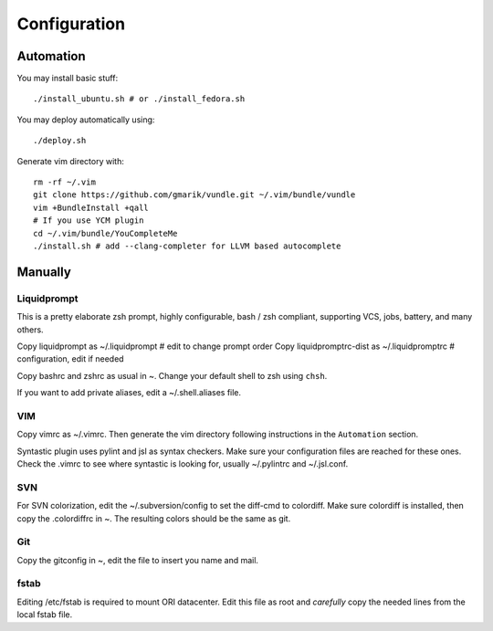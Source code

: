 
=============
Configuration
=============

Automation
==========
You may install basic stuff::

 ./install_ubuntu.sh # or ./install_fedora.sh

You may deploy automatically using::

 ./deploy.sh

Generate vim directory with::

 rm -rf ~/.vim
 git clone https://github.com/gmarik/vundle.git ~/.vim/bundle/vundle
 vim +BundleInstall +qall
 # If you use YCM plugin
 cd ~/.vim/bundle/YouCompleteMe
 ./install.sh # add --clang-completer for LLVM based autocomplete

Manually
========

Liquidprompt
------------
This is a pretty elaborate zsh prompt, highly configurable,
bash / zsh compliant, supporting VCS, jobs, battery, and many others.

Copy liquidprompt as        ~/.liquidprompt   # edit to change prompt order
Copy liquidpromptrc-dist as ~/.liquidpromptrc # configuration, edit if needed

Copy bashrc and zshrc as usual in ~.
Change your default shell to zsh using ``chsh``.

If you want to add private aliases, edit a ~/.shell.aliases file.

VIM
---
Copy vimrc as ~/.vimrc. Then generate the vim directory following instructions
in the ``Automation`` section.

Syntastic plugin uses pylint and jsl as syntax checkers.
Make sure your configuration files are reached for these ones.
Check the .vimrc to see where syntastic is looking for, usually ~/.pylintrc
and ~/.jsl.conf.

SVN
---
For SVN colorization, edit the ~/.subversion/config to set the 
diff-cmd to colordiff. Make sure colordiff is installed, then copy
the .colordiffrc in ~. The resulting colors should be the same as git.

Git
---
Copy the gitconfig in ~, edit the file to insert you name and mail.

fstab
-----
Editing /etc/fstab is required to mount ORI datacenter.
Edit this file as root and *carefully* copy the needed lines
from the local fstab file.

